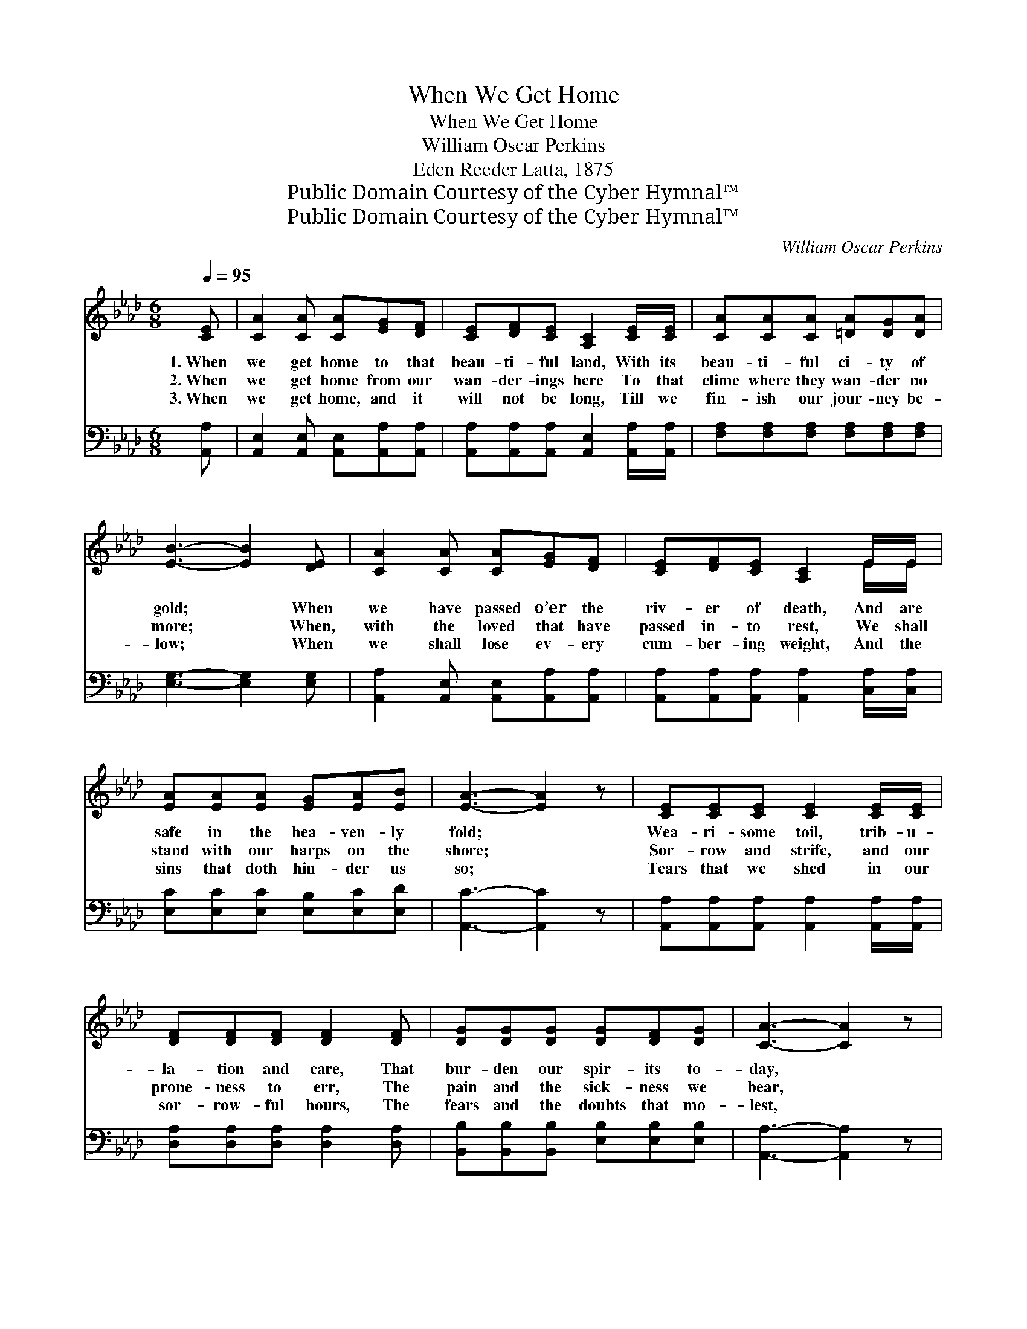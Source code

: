 X:1
T:When We Get Home
T:When We Get Home
T:William Oscar Perkins
T:Eden Reeder Latta, 1875
T:Public Domain Courtesy of the Cyber Hymnal™
T:Public Domain Courtesy of the Cyber Hymnal™
C:William Oscar Perkins
Z:Public Domain
Z:Courtesy of the Cyber Hymnal™
%%score ( 1 2 ) ( 3 4 )
L:1/8
Q:1/4=95
M:6/8
K:Ab
V:1 treble 
V:2 treble 
V:3 bass 
V:4 bass 
V:1
 [CE] | [CA]2 [CA] [CA][EG][DF] | [CE][DF][CE] [A,C]2 [CE]/[CE]/ | [CA][CA][CA] [=DA][DG][DA] | %4
w: 1.~When|we get home to that|beau- ti- ful land, With its|beau- ti- ful ci- ty of|
w: 2.~When|we get home from our|wan- der- ings here To that|clime where they wan- der no|
w: 3.~When|we get home, and it|will not be long, Till we|fin- ish our jour- ney be-|
 [EB]3- [EB]2 [DE] | [CA]2 [CA] [CA][EG][DF] | [CE][DF][CE] [A,C]2 E/E/ | %7
w: gold; * When|we have passed o’er the|riv- er of death, And are|
w: more; * When,|with the loved that have|passed in- to rest, We shall|
w: low; * When|we shall lose ev- ery|cum- ber- ing weight, And the|
 [EA][EA][EA] [EG][EA][EB] | [EA]3- [EA]2 z | [CE][CE][CE] [CE]2 [CE]/[CE]/ | %10
w: safe in the hea- ven- ly|fold; *|Wea- ri- some toil, trib- u-|
w: stand with our harps on the|shore; *|Sor- row and strife, and our|
w: sins that doth hin- der us|so; *|Tears that we shed in our|
 [DF][DF][DF] [DF]2 [DF] | [DG][DG][DG] [DG][DF][DG] | [CA]3- [CA]2 z | %13
w: la- tion and care, That|bur- den our spir- its to-|day, *|
w: prone- ness to err, The|pain and the sick- ness we|bear, *|
w: sor- row- ful hours, The|fears and the doubts that mo-|lest, *|
 [CE][CE][CE] [CE]2 [CE]/[CE]/ | [DF][DF][DF] [DF]2 [DF] | [DG][DG][DG] [DG][DF][DG] | %16
w: Like as a dream or a|sha- dow shall pass— Shall|pass, un- re- turn- ing, a-|
w: Like as a dream or a|sha- dow shall pass, And|ne’er shall they trou- ble us|
w: Like as a dream or a|sha- dow shall pass, And|reach not the home of the|
 [CA]3- [CA]2 ||"^Refrain" E | (z2 A G)[EA] x | B3- [EB]2 E | B3- (Bc)[Ed] | [Ec]3- [Ec]2 A | %22
w: way. *|When|* * we|get home, how|sweet * * ’twill|be! * *|
w: there. *||||||
w: blest. *||||||
 (z2 c B)[Ec] x | d3- (dc)[FB] | A3- (GA)[EB] | [EA]3- [EA]2 |] %26
w: * * When|we * * get|home, how * sweet|’twill *|
w: ||||
w: ||||
V:2
 x | x6 | x6 | x6 | x6 | x6 | x5 E/E/ | x6 | x6 | x6 | x6 | x6 | x6 | x6 | x6 | x6 | x5 || x | %18
 (A3- C E2) | (E2 E E) x2 | (E2 E E2) x | x6 | (c3- E E2) | (F2 F F2) x | (E2 E E2) x | x5 |] %26
V:3
 [A,,A,] | [A,,E,]2 [A,,E,] [A,,E,][A,,A,][A,,A,] | %2
w: ~|~ ~ ~ ~ ~|
 [A,,A,][A,,A,][A,,A,] [A,,E,]2 [A,,A,]/[A,,A,]/ | [F,A,][F,A,][F,A,] [F,A,][F,A,][F,A,] | %4
w: ~ ~ ~ ~ ~ ~|~ ~ ~ ~ ~ ~|
 [E,G,]3- [E,G,]2 [E,G,] | [A,,A,]2 [A,,E,] [A,,E,][A,,A,][A,,A,] | %6
w: ~ * ~|~ ~ ~ ~ ~|
 [A,,A,][A,,A,][A,,A,] [A,,A,]2 [C,A,]/[C,A,]/ | [E,C][E,C][E,C] [E,B,][E,C][E,D] | %8
w: ~ ~ ~ ~ ~ ~|~ ~ ~ ~ ~ ~|
 [A,,C]3- [A,,C]2 z | [A,,A,][A,,A,][A,,A,] [A,,A,]2 [A,,A,]/[A,,A,]/ | %10
w: ~ *|~ ~ ~ ~ ~ ~|
 [D,A,][D,A,][D,A,] [D,A,]2 [D,A,] | [B,,B,][B,,B,][B,,B,] [E,B,][E,B,][E,B,] | %12
w: ~ ~ ~ ~ ~|~ ~ ~ ~ ~ ~|
 [A,,A,]3- [A,,A,]2 z | [A,,A,][A,,A,][A,,A,] [A,,A,]2 [A,,A,]/[A,,A,]/ | %14
w: ~ *|~ ~ ~ ~ ~ ~|
 [D,A,][D,A,][D,A,] [D,A,]2 [D,A,] | [B,,B,][B,,B,][B,,B,] [E,B,][E,B,][E,B,] | %16
w: ~ ~ ~ ~ ~|~ ~ ~ ~ ~ ~|
 [A,,A,]3- [A,,A,]2 || z | z2 [A,,A,] E,2 [A,,A,] | [E,G,]2 [E,G,] [E,G,]2 [E,G,] | %20
w: ~ *||When we get|home, get home, How|
 [E,G,]2 [E,G,] (G,A,)[E,B,] | A,3- A,2 z | z2 [A,,A,] [A,,A,]2 [A,,A,] | %23
w: sweet, how sweet * ’twill|be! *|When we get|
 [D,A,]2 [D,A,] [D,A,]2 [D,A,] | [E,C]2 [E,C] (B,C)[E,D] | [A,,C]3- [A,,C]2 |] %26
w: home, get home, How|sweet, how sweet * ’twill|be! *|
V:4
 x | x6 | x6 | x6 | x6 | x6 | x6 | x6 | x6 | x6 | x6 | x6 | x6 | x6 | x6 | x6 | x5 || x | %18
 x3 (C,B,,) x | x6 | x3 E,2 x | A,3- A,2 x | x6 | x6 | x3 E,2 x | x5 |] %26

